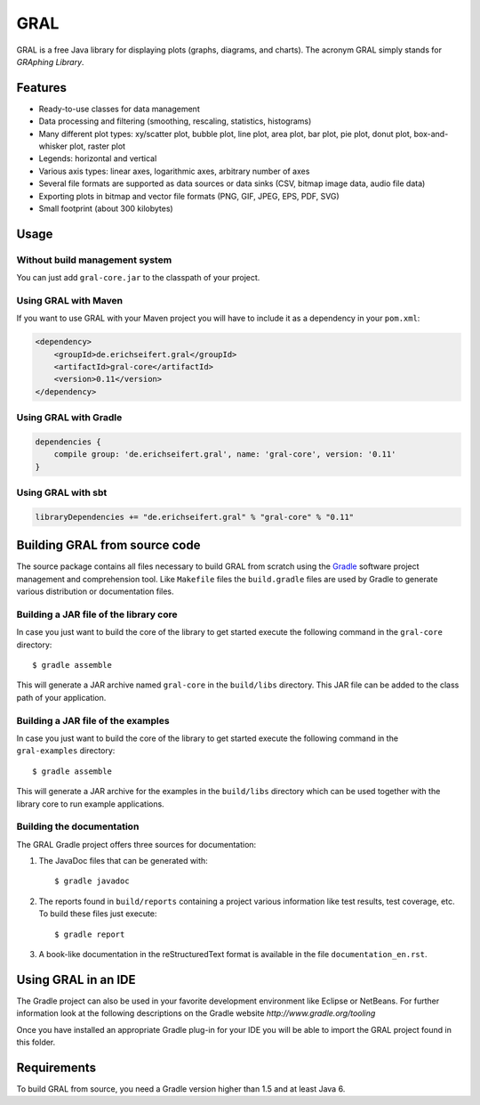 GRAL
####

GRAL is a free Java library for displaying plots (graphs, diagrams, and
charts). The acronym GRAL simply stands for *GRAphing Library*.


Features
========

- Ready-to-use classes for data management
- Data processing and filtering (smoothing, rescaling, statistics, histograms)
- Many different plot types: xy/scatter plot, bubble plot, line plot,
  area plot, bar plot, pie plot, donut plot, box-and-whisker plot, raster plot
- Legends: horizontal and vertical
- Various axis types: linear axes, logarithmic axes, arbitrary number of axes
- Several file formats are supported as data sources or data sinks (CSV,
  bitmap image data, audio file data)
- Exporting plots in bitmap and vector file formats (PNG, GIF, JPEG, EPS, PDF,
  SVG)
- Small footprint (about 300 kilobytes)


Usage
=====

Without build management system
-------------------------------

You can just add ``gral-core.jar`` to the classpath of your project.

Using GRAL with Maven
---------------------

If you want to use GRAL with your Maven project you will have to include it as
a dependency in your ``pom.xml``:

.. code:: xml

    <dependency>
        <groupId>de.erichseifert.gral</groupId>
        <artifactId>gral-core</artifactId>
        <version>0.11</version>
    </dependency>

Using GRAL with Gradle
----------------------

.. code:: groovy

    dependencies {
        compile group: 'de.erichseifert.gral', name: 'gral-core', version: '0.11'
    }

Using GRAL with sbt
-------------------

.. code:: scala

    libraryDependencies += "de.erichseifert.gral" % "gral-core" % "0.11"


Building GRAL from source code
==============================
The source package contains all files necessary to build GRAL from scratch using
the `Gradle <http://www.gradle.org>`__ software project management and
comprehension tool. Like ``Makefile`` files the ``build.gradle`` files are used by
Gradle to generate various distribution or documentation files.

Building a JAR file of the library core
---------------------------------------
In case you just want to build the core of the library to get started execute
the following command in the ``gral-core`` directory::

  $ gradle assemble

This will generate a JAR archive named ``gral-core`` in the ``build/libs`` directory.
This JAR file can be added to the class path of your application.

Building a JAR file of the examples
-----------------------------------
In case you just want to build the core of the library to get started execute
the following command in the ``gral-examples`` directory::

  $ gradle assemble

This will generate a JAR archive for the examples in the ``build/libs`` directory
which can be used together with the library core to run example applications.

Building the documentation
--------------------------
The GRAL Gradle project offers three sources for documentation:

1. The JavaDoc files that can be generated with::

     $ gradle javadoc

2. The reports found in ``build/reports`` containing a project various
   information like test results, test coverage, etc. To build these files
   just execute::

     $ gradle report

3. A book-like documentation in the reStructuredText format is available in the
   file ``documentation_en.rst``.


Using GRAL in an IDE
====================
The Gradle project can also be used in your favorite development environment like
Eclipse or NetBeans. For further information look at the following descriptions
on the Gradle website `http://www.gradle.org/tooling`

Once you have installed an appropriate Gradle plug-in for your IDE you will be
able to import the GRAL project found in this folder.


Requirements
============
To build GRAL from source, you need a Gradle version higher than 1.5 and at least Java 6.
